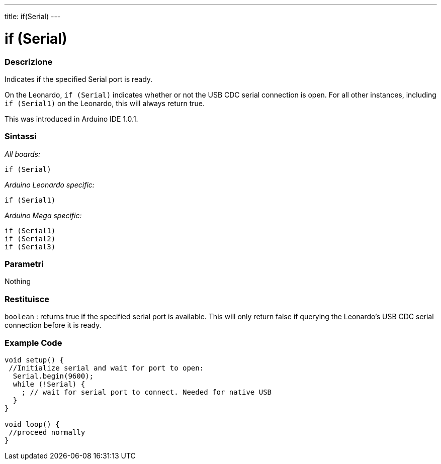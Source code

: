 ---
title: if(Serial)
---




= if (Serial)


// OVERVIEW SECTION STARTS
[#overview]
--

[float]
=== Descrizione
Indicates if the specified Serial port is ready.

On the Leonardo, `if (Serial)` indicates whether or not the USB CDC serial connection is open. For all other instances, including `if (Serial1)` on the Leonardo, this will always return true.

This was introduced in Arduino IDE 1.0.1.
[%hardbreaks]


[float]
=== Sintassi
_All boards:_

`if (Serial)`

_Arduino Leonardo specific:_

`if (Serial1)`

_Arduino Mega specific:_

`if (Serial1)` +
`if (Serial2)` +
`if (Serial3)`

[float]
=== Parametri
Nothing

[float]
=== Restituisce
`boolean` : returns true if the specified serial port is available. This will only return false if querying the Leonardo's USB CDC serial connection before it is ready.

--
// OVERVIEW SECTION ENDS




// HOW TO USE SECTION STARTS
[#howtouse]
--

[float]
=== Example Code
// Describe what the example code is all about and add relevant code   ►►►►► THIS SECTION IS MANDATORY ◄◄◄◄◄


[source,arduino]
----
void setup() {
 //Initialize serial and wait for port to open:
  Serial.begin(9600);
  while (!Serial) {
    ; // wait for serial port to connect. Needed for native USB
  }
}

void loop() {
 //proceed normally
}
----

--
// HOW TO USE SECTION ENDS
